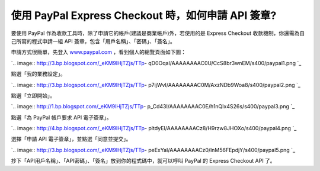 使用 PayPal Express Checkout 時，如何申請 API 簽章?
================================================================================

要使用 PayPal 作為收款工具時，除了申請它的帳戶(建議是商業帳戶)外，若使用的是 Express Checkout
收款機制，你還需為自己所寫的程式申請一組 API 簽章，包含「用戶名稱」、「密碼」、「簽名」。

申請方式很簡單，先登入 `www.paypal.com`_ ，看到個人的總覽頁面如下圖：

`.. image:: http://3.bp.blogspot.com/_eKM9lHjTZjs/TTp-
qD0OqaI/AAAAAAAAC0U/CcS8br3wnEM/s400/paypal1.png
`_

點選「我的業務設定」。

`.. image:: http://3.bp.blogspot.com/_eKM9lHjTZjs/TTp-
p7ijWvI/AAAAAAAAC0M/AxzNDb9Woa8/s400/paypal2.png
`_

點選「立即開始」。

`.. image:: http://1.bp.blogspot.com/_eKM9lHjTZjs/TTp-
p_Cd43I/AAAAAAAAC0E/h1nQIx4S26s/s400/paypal3.png
`_

點選「為 PayPal 帳戶要求 API 電子簽章」。

`.. image:: http://4.bp.blogspot.com/_eKM9lHjTZjs/TTp-
pltdyEI/AAAAAAAACz8/H9rzw8JHOXo/s400/paypal4.png
`_

選擇「申請 API 電子簽章」，並點選「同意並提交」。

`.. image:: http://3.bp.blogspot.com/_eKM9lHjTZjs/TTp-
peExYaI/AAAAAAAACz0/lnM56FEpdjY/s400/paypal5.png
`_

抄下「API用戶名稱」、「API密碼」、「簽名」放到你的程式碼中，就可以呼叫 PayPal 的 Express Checkout API 了。

.. _www.paypal.com: http://www.paypal.com/
.. _ ，看到個人的總覽頁面如下圖：: http://3.bp.blogspot.com/_eKM9lHjTZjs/TTp-
    qD0OqaI/AAAAAAAAC0U/CcS8br3wnEM/s1600/paypal1.png
.. _點選「我的業務設定」。: http://3.bp.blogspot.com/_eKM9lHjTZjs/TTp-
    p7ijWvI/AAAAAAAAC0M/AxzNDb9Woa8/s1600/paypal2.png
.. _點選「立即開始」。: http://1.bp.blogspot.com/_eKM9lHjTZjs/TTp-
    p_Cd43I/AAAAAAAAC0E/h1nQIx4S26s/s1600/paypal3.png
.. _點選「為 PayPal 帳戶要求 API 電子簽章」。: http://4.bp.blogspot.com/_eKM9lHjTZjs
    /TTp-pltdyEI/AAAAAAAACz8/H9rzw8JHOXo/s1600/paypal4.png
.. _選擇「申請 API 電子簽章」，並點選「同意並提交」。: http://3.bp.blogspot.com/_eKM9lHjTZjs
    /TTp-peExYaI/AAAAAAAACz0/lnM56FEpdjY/s1600/paypal5.png


.. author:: default
.. categories:: chinese
.. tags:: paypal
.. comments::